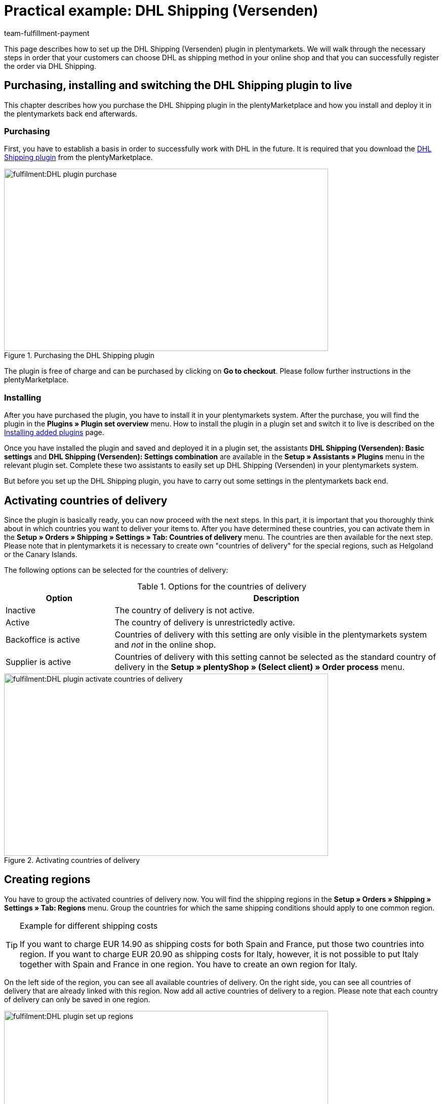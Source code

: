 = Practical example: DHL Shipping (Versenden)
:keywords: DHL Shipping (Versenden), plugin, DHL plugin
:description: Learn how to set up the “DHL Shipping (Versenden)” plugin in plentymarkets.
:author: team-fulfillment-payment

This page describes how to set up the DHL Shipping (Versenden) plugin in plentymarkets. We will walk through the necessary steps in order that your customers can choose DHL as shipping method in your online shop and that you can successfully register the order via DHL Shipping.

== Purchasing, installing and switching the DHL Shipping plugin to live

This chapter describes how you purchase the DHL Shipping plugin in the plentyMarketplace and how you install and deploy it in the plentymarkets back end afterwards.

=== Purchasing

First, you have to establish a basis in order to successfully work with DHL in the future. It is required that you download the link:https://marketplace.plentymarkets.com/en/plugins/integration/DHLShipping_4871[DHL Shipping plugin^] from the plentyMarketplace.

.Purchasing the DHL Shipping plugin
image::fulfilment:DHL_plugin_purchase.png[width=640, height=360]

The plugin is free of charge and can be purchased by clicking on *Go to checkout*. Please follow further instructions in the plentyMarketplace.

=== Installing

After you have purchased the plugin, you have to install it in your plentymarkets system. After the purchase, you will find the plugin in the *Plugins » Plugin set overview* menu. How to install the plugin in a plugin set and switch it to live is described on the xref:plugins:installing-added-plugins.adoc#[Installing added plugins] page.

Once you have installed the plugin and saved and deployed it in a plugin set, the assistants *DHL Shipping (Versenden): Basic settings* and *DHL Shipping (Versenden): Settings combination* are available in the *Setup » Assistants » Plugins* menu in the relevant plugin set. Complete these two assistants to easily set up DHL Shipping (Versenden) in your plentymarkets system.

But before you set up the DHL Shipping plugin, you have to carry out some settings in the plentymarkets back end.

== Activating countries of delivery

Since the plugin is basically ready, you can now proceed with the next steps. In this part, it is important that you thoroughly think about in which countries you want to deliver your items to. After you have determined these countries, you can activate them in the *Setup » Orders » Shipping » Settings » Tab: Countries of delivery* menu. The countries are then available for the next step. Please note that in plentymarkets it is necessary to create own "countries of delivery" for the special regions, such as Helgoland or the Canary Islands.

The following options can be selected for the countries of delivery:

[[table-activate-countries-of-delivery]]
.Options for the countries of delivery
[cols="1,3"]
|====
|Option |Description

|Inactive
|The country of delivery is not active.

|Active
|The country of delivery is unrestrictedly active.

|Backoffice is active
|Countries of delivery with this setting are only visible in the plentymarkets system and _not_ in the online shop.

|Supplier is active
|Countries of delivery with this setting cannot be selected as the standard country of delivery in the *Setup » plentyShop » (Select client) » Order process* menu.
|====

.Activating countries of delivery
image::fulfilment:DHL_plugin_activate_countries_of_delivery.png[width=640, height=360]

== Creating regions

You have to group the activated countries of delivery now. You will find the shipping regions in the *Setup » Orders » Shipping » Settings » Tab: Regions* menu. Group the countries for which the same shipping conditions should apply to one common region.

[TIP]
.Example for different shipping costs
====
If you want to charge EUR 14.90 as shipping costs for both Spain and France, put those two countries into region. If you want to charge EUR 20.90 as shipping costs for Italy, however, it is not possible to put Italy together with Spain and France in one region. You have to create an own region for Italy.
====

On the left side of the region, you can see all available countries of delivery. On the right side, you can see all countries of delivery that are already linked with this region. Now add all active countries of delivery to a region. Please note that each country of delivery can only be saved in one region.

.Setting up regions
image::fulfilment:DHL_plugin_set_up_regions.png[width=640, height=360]

== Creating a shipping service provider

Besides the countries of delivery and the corresponding regions, you also need the correct shipping service provider in order to build a bridge between the plugin and the shipping profiles. Configure the shipping service provider in the *Setup » Orders » Shipping » Settings » Tab: Shipping service provider* menu.

Here, you choose a name for the shipping service provider and select the service provider *DHL Shipping (Versenden)* from the drop-down list.

.Creating a shipping service provider
image::fulfilment:DHL_plugin_create_shipping_service_provider.png[width=640, height=360]

[NOTE]
.Tracking URL
====
Furthermore, you also add the tracking URL  *+http:nolp.dhl.de/nextt-online-public/setidentcodes.do?lang=de&zip=$PLZ&idc=$PaketNr+* in this menu. The tracking URL is required for sending emails at a later point in time.
====

== Creating a shipping profile

All menu items that you have set up so far, will "meet" in the shipping profile. To do so, go to *Setup » Orders » Shipping » Settings » Tab: Shipping profiles*. By clicking on the *New* button (icon:plus-square[role="green"]), you create a new shipping profile and directly access the *Base* tab. The *Table of shipping charges* tab is only available after you have saved.

=== Base

In the *Base* tab, you determine the basic settings for your shipping profile.

[[table-field-names-shipping-profile]]
.Field name descriptions in the shipping profile
[cols="1,3"]
|====
|Field name |Description

|Shipping service provider
|Select the shipping service provider that you have just created.

|Name & Name (back end)
|Select a name for the front and back end in the corresponding language.

|Flag
|Here, you can assign a flag to the profile (e.g. the DHL logo).

|Priority
|The priority determines in which order the shipping profiles are displayed in the online shop.

|Category
|The category option is another way to prioritise shipping profiles. An example of use can be found link:https://knowledge.plentymarkets.com/en/fulfilment/preparing-the-shipment#1300[here^].

|Item extra shipping charge
|You can activate extra shipping charges that are saved for the item.

|Postident
|Activate this option, if PostIdent is required. For example, in case of items that can only be purchased from age 18.

|Activate for new items
|Activate this option in order that the profile is always activate for new items.

|Cash on delivery
|Activate the option in order that your customer can select the payment method _Cash on delivery_ in your online shop.

|Extra charge for islands
|The set extra shipping charge will be calculated by means of a defined list in plentymarkets when delivery is made to certain islands.

|Clients (stores)
|Select the clients that should be linked with this shipping profile. Select at least one client in order that the shipping profile can be selected.

|Order referrer
|Here, you select the order referrers for which this shipping profile should be activated.

|Blocked payment methods
|Here, you select the payment methods for which the shipping profile should _not_ be available.

|Blocked customer classes
|Here, you select the customer classes for which the shipping profile should _not_ be available.

|Shipping groups
|Shipping profiles can be added to a shipping group. This simplifies the assignment of shipping profiles at the item.

| *eBay*
|

|Account
|Select an eBay account if you want to link one.

|Listing type
|Possible options: +
*All* = All listing types +
*Auction* = Only auctions +
*Shop item / fixed price* = Only fixed price or shop item (shop item only for Hood)

|Express delivery
|Activate if you want to use this shipping profile for eBay express delivery.

|Loyalty program
|Here, you can link one or multiple loyalty programs such as eBay Plus or Amazon Prime to this shipping profile.

|====

=== Table of shipping charges

The *table of shipping charges* tab is only available after you have saved the shipping profile. In this tab, the tables of shipping charges for the created regions are displayed. This means that you determine the prices and the calculation types for the individual regions.
Select the calculation basis for the shipping costs. The following options are available: *Flat rate*, *Weight-dependent*, *Volume-dependent*, *Quantity-dependent*, *Price-dependent* and *Item shipping charge*.

Depending on the type settings, you have to enter the correct prices. Furthermore, you can save for each table of shipping charges the amount from which shipping is free of charge, for example. Or you choose that shipping only costs EUR 2.50 instead of EUR 4.99 when the value of items ordered is EUR 100 at least.

The limitation type limits the shipping profile. Pay attention that you allow for a seamless transition with your shipping profiles. For example: You have set the maximum weight of 20 kg in one shipping profile. Your customer puts two items with a weight of 11 kg each in the shopping cart. Therefore, another shipping profile should be selectable. In this way, an error message in the online shop will be avoided.

You can save a pre-defined shipping package as standard package. A shipping package can be defined in the *Setup » Orders » Shipping » Shipping packages* menu. In this way, you can transfer fixed dimensions when you only use one package size for the shipment.

[NOTE]
.Calculation types
====
Please pay attention that it might be necessary to save the weight for the weight-dependent calculation at the individual items. Otherwise, calculation will not be possible.
====

.Calculation types in the table of shipping charges
image::fulfilment:DHL_plugin_calculation_types_table_of_shipping_charges.png[width=640, height=360]

[NOTE]
.Activating the table of shipping charges
====
The table of shipping charges is only active after you have saved it. Otherwise, you will see the note `Region not used in shipping profile. Save price to use region. Save and reload table of shipping charges to show shipping service provider settings.`
====

== Activating the shipping profile for an item

In the *Items » Edit item* menu in the *Global* tab, you have to link all items with the desired shipping profiles. This can also be done via the group function. Make sure that the checkmark is placed for the option *Delete old shipping profiles* since it is only possible to add further shipping profiles via the "shipping configuration".

== Setting up the DHL Shipping plugin with the help of assistants

After you set up the shipping profiles and linked them to the items, you can start to finally set up the DHL Shipping plugin with the help of the two assistants *DHL Shipping (Versenden): Basic settings* and *DHL Shipping (Versenden): Settings combination*. You find the assistants in the *Setup » Assistants » Plugins* menu in the relevant plugin set.

[IMPORTANT]
.Detailed description
====
For a detailed description on the individual steps within the two DHL assistants, refer to the xref:fulfilment:plugin-dhl-shipping-versenden.adoc#[DHL Shipping (Versenden)] page.
====


[#2400]
=== Deploying the plugin set once again after update

After you have downloaded an update of the plugin, it is necessary that you deploy the plugin set once again. Downloading the update does not lead to the fact that new features or changes are also active in the new version.

For further information, refer to the xref:plugins:updating-installed-plugins.adoc#[Updating installed plugins] page.
